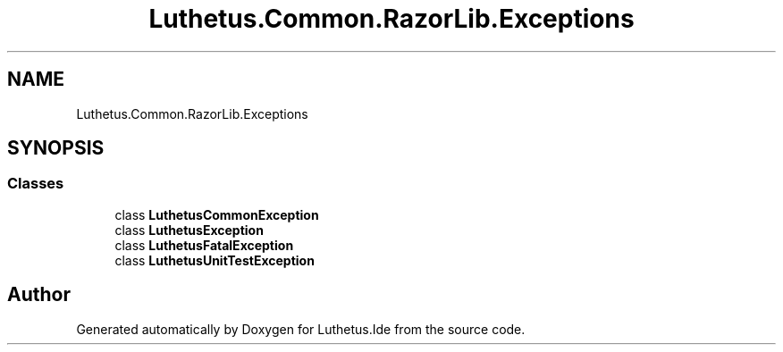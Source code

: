 .TH "Luthetus.Common.RazorLib.Exceptions" 3 "Version 1.0.0" "Luthetus.Ide" \" -*- nroff -*-
.ad l
.nh
.SH NAME
Luthetus.Common.RazorLib.Exceptions
.SH SYNOPSIS
.br
.PP
.SS "Classes"

.in +1c
.ti -1c
.RI "class \fBLuthetusCommonException\fP"
.br
.ti -1c
.RI "class \fBLuthetusException\fP"
.br
.ti -1c
.RI "class \fBLuthetusFatalException\fP"
.br
.ti -1c
.RI "class \fBLuthetusUnitTestException\fP"
.br
.in -1c
.SH "Author"
.PP 
Generated automatically by Doxygen for Luthetus\&.Ide from the source code\&.
